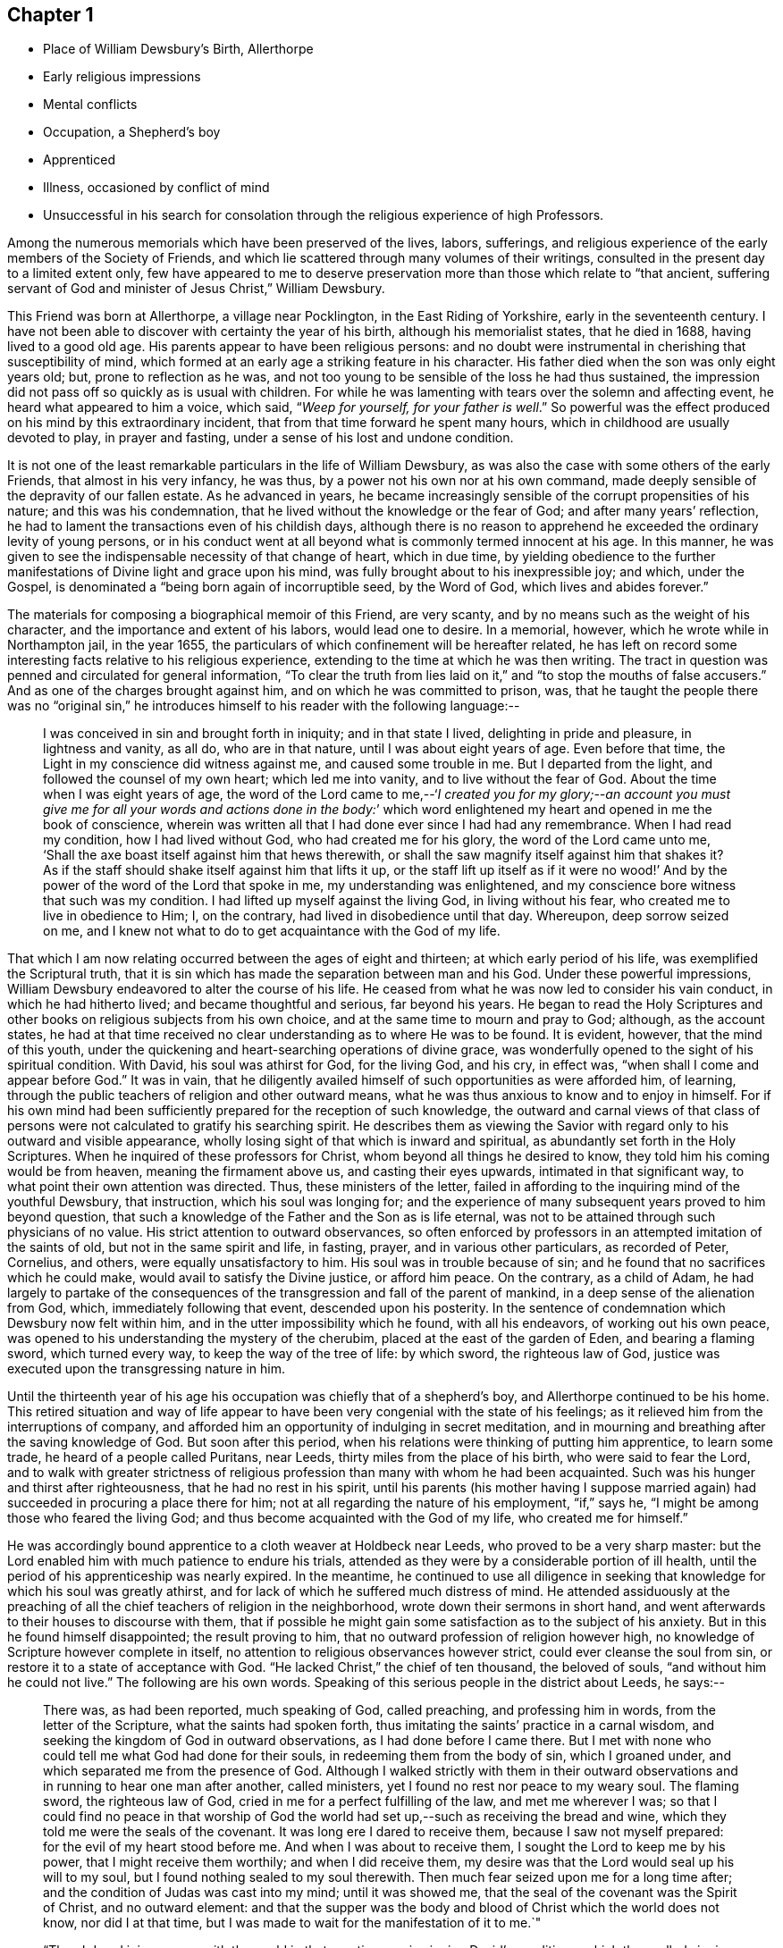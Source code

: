 == Chapter 1

[.chapter-synopsis]
* Place of William Dewsbury`'s Birth, Allerthorpe
* Early religious impressions
* Mental conflicts
* Occupation, a Shepherd`'s boy
* Apprenticed
* Illness, occasioned by conflict of mind
* Unsuccessful in his search for consolation through the religious experience of high Professors.

Among the numerous memorials which have been preserved of the lives, labors, sufferings,
and religious experience of the early members of the Society of Friends,
and which lie scattered through many volumes of their writings,
consulted in the present day to a limited extent only,
few have appeared to me to deserve preservation
more than those which relate to "`that ancient,
suffering servant of God and minister of Jesus Christ,`" William Dewsbury.

This Friend was born at Allerthorpe, a village near Pocklington,
in the East Riding of Yorkshire, early in the seventeenth century.
I have not been able to discover with certainty the year of his birth,
although his memorialist states, that he died in 1688, having lived to a good old age.
His parents appear to have been religious persons:
and no doubt were instrumental in cherishing that susceptibility of mind,
which formed at an early age a striking feature in his character.
His father died when the son was only eight years old; but,
prone to reflection as he was,
and not too young to be sensible of the loss he had thus sustained,
the impression did not pass off so quickly as is usual with children.
For while he was lamenting with tears over the solemn and affecting event,
he heard what appeared to him a voice, which said, "`__Weep for yourself,
for your father is well__.`"
So powerful was the effect produced on his mind by this extraordinary incident,
that from that time forward he spent many hours,
which in childhood are usually devoted to play, in prayer and fasting,
under a sense of his lost and undone condition.

It is not one of the least remarkable particulars in the life of William Dewsbury,
as was also the case with some others of the early Friends,
that almost in his very infancy, he was thus,
by a power not his own nor at his own command,
made deeply sensible of the depravity of our fallen estate.
As he advanced in years,
he became increasingly sensible of the corrupt propensities of his nature;
and this was his condemnation, that he lived without the knowledge or the fear of God;
and after many years`' reflection,
he had to lament the transactions even of his childish days,
although there is no reason to apprehend he
exceeded the ordinary levity of young persons,
or in his conduct went at all beyond what is commonly termed innocent at his age.
In this manner, he was given to see the indispensable necessity of that change of heart,
which in due time,
by yielding obedience to the further manifestations of
Divine light and grace upon his mind,
was fully brought about to his inexpressible joy; and which, under the Gospel,
is denominated a "`being born again of incorruptible seed, by the Word of God,
which lives and abides forever.`"

The materials for composing a biographical memoir of this Friend, are very scanty,
and by no means such as the weight of his character,
and the importance and extent of his labors, would lead one to desire.
In a memorial, however, which he wrote while in Northampton jail, in the year 1655,
the particulars of which confinement will be hereafter related,
he has left on record some interesting facts relative to his religious experience,
extending to the time at which he was then writing.
The tract in question was penned and circulated for general information,
"`To clear the truth from lies laid on it,`" and
"`to stop the mouths of false accusers.`"
And as one of the charges brought against him, and on which he was committed to prison,
was,
that he taught the people there was no "`original sin,`" he
introduces himself to his reader with the following language:--

[quote]
____
I was conceived in sin and brought forth in iniquity;
and in that state I lived, delighting in pride and pleasure, in lightness and vanity,
as all do, who are in that nature, until I was about eight years of age.
Even before that time, the Light in my conscience did witness against me,
and caused some trouble in me.
But I departed from the light, and followed the counsel of my own heart;
which led me into vanity, and to live without the fear of God.
About the time when I was eight years of age,
the word of the Lord came to me,--'`__I created you for my glory;--an account
you must give me for all your words and actions done in the body:__`' which
word enlightened my heart and opened in me the book of conscience,
wherein was written all that I had done ever since I had had any remembrance.
When I had read my condition, how I had lived without God,
who had created me for his glory, the word of the Lord came unto me,
'`Shall the axe boast itself against him that hews therewith,
or shall the saw magnify itself against him that shakes it?
As if the staff should shake itself against him that lifts it up,
or the staff lift up itself as if it were no wood!`' And
by the power of the word of the Lord that spoke in me,
my understanding was enlightened,
and my conscience bore witness that such was my condition.
I had lifted up myself against the living God, in living without his fear,
who created me to live in obedience to Him; I, on the contrary,
had lived in disobedience until that day.
Whereupon, deep sorrow seized on me,
and I knew not what to do to get acquaintance with the God of my life.
____

That which I am now relating occurred between the ages of eight and thirteen;
at which early period of his life, was exemplified the Scriptural truth,
that it is sin which has made the separation between man and his God.
Under these powerful impressions,
William Dewsbury endeavored to alter the course of his life.
He ceased from what he was now led to consider his vain conduct,
in which he had hitherto lived; and became thoughtful and serious, far beyond his years.
He began to read the Holy Scriptures and other
books on religious subjects from his own choice,
and at the same time to mourn and pray to God; although, as the account states,
he had at that time received no clear understanding as to where He was to be found.
It is evident, however, that the mind of this youth,
under the quickening and heart-searching operations of divine grace,
was wonderfully opened to the sight of his spiritual condition.
With David, his soul was athirst for God, for the living God, and his cry, in effect was,
"`when shall I come and appear before God.`"
It was in vain,
that he diligently availed himself of such opportunities as were afforded him,
of learning, through the public teachers of religion and other outward means,
what he was thus anxious to know and to enjoy in himself.
For if his own mind had been sufficiently prepared for the reception of such knowledge,
the outward and carnal views of that class of persons
were not calculated to gratify his searching spirit.
He describes them as viewing the Savior with regard
only to his outward and visible appearance,
wholly losing sight of that which is inward and spiritual,
as abundantly set forth in the Holy Scriptures.
When he inquired of these professors for Christ,
whom beyond all things he desired to know, they told him his coming would be from heaven,
meaning the firmament above us, and casting their eyes upwards,
intimated in that significant way, to what point their own attention was directed.
Thus, these ministers of the letter,
failed in affording to the inquiring mind of the youthful Dewsbury, that instruction,
which his soul was longing for;
and the experience of many subsequent years proved to him beyond question,
that such a knowledge of the Father and the Son as is life eternal,
was not to be attained through such physicians of no value.
His strict attention to outward observances,
so often enforced by professors in an attempted imitation of the saints of old,
but not in the same spirit and life, in fasting, prayer,
and in various other particulars, as recorded of Peter, Cornelius, and others,
were equally unsatisfactory to him.
His soul was in trouble because of sin;
and he found that no sacrifices which he could make,
would avail to satisfy the Divine justice, or afford him peace.
On the contrary, as a child of Adam,
he had largely to partake of the consequences of the
transgression and fall of the parent of mankind,
in a deep sense of the alienation from God, which, immediately following that event,
descended upon his posterity.
In the sentence of condemnation which Dewsbury now felt within him,
and in the utter impossibility which he found, with all his endeavors,
of working out his own peace,
was opened to his understanding the mystery of the cherubim,
placed at the east of the garden of Eden, and bearing a flaming sword,
which turned every way, to keep the way of the tree of life: by which sword,
the righteous law of God, justice was executed upon the transgressing nature in him.

Until the thirteenth year of his age his occupation was chiefly that of a shepherd`'s boy,
and Allerthorpe continued to be his home.
This retired situation and way of life appear to have
been very congenial with the state of his feelings;
as it relieved him from the interruptions of company,
and afforded him an opportunity of indulging in secret meditation,
and in mourning and breathing after the saving knowledge of God.
But soon after this period, when his relations were thinking of putting him apprentice,
to learn some trade, he heard of a people called Puritans, near Leeds,
thirty miles from the place of his birth, who were said to fear the Lord,
and to walk with greater strictness of religious
profession than many with whom he had been acquainted.
Such was his hunger and thirst after righteousness, that he had no rest in his spirit,
until his parents (his mother having I suppose married
again) had succeeded in procuring a place there for him;
not at all regarding the nature of his employment, "`if,`" says he,
"`I might be among those who feared the living God;
and thus become acquainted with the God of my life, who created me for himself.`"

He was accordingly bound apprentice to a cloth weaver at Holdbeck near Leeds,
who proved to be a very sharp master:
but the Lord enabled him with much patience to endure his trials,
attended as they were by a considerable portion of ill health,
until the period of his apprenticeship was nearly expired.
In the meantime,
he continued to use all diligence in seeking that
knowledge for which his soul was greatly athirst,
and for lack of which he suffered much distress of mind.
He attended assiduously at the preaching of all the
chief teachers of religion in the neighborhood,
wrote down their sermons in short hand,
and went afterwards to their houses to discourse with them,
that if possible he might gain some satisfaction as to the subject of his anxiety.
But in this he found himself disappointed; the result proving to him,
that no outward profession of religion however high,
no knowledge of Scripture however complete in itself,
no attention to religious observances however strict,
could ever cleanse the soul from sin, or restore it to a state of acceptance with God.
"`He lacked Christ,`" the chief of ten thousand, the beloved of souls,
"`and without him he could not live.`"
The following are his own words.
Speaking of this serious people in the district about Leeds, he says:--

[quote]
____
There was, as had been reported, much speaking of God, called preaching,
and professing him in words, from the letter of the Scripture,
what the saints had spoken forth, thus imitating the saints`' practice in a carnal wisdom,
and seeking the kingdom of God in outward observations,
as I had done before I came there.
But I met with none who could tell me what God had done for their souls,
in redeeming them from the body of sin, which I groaned under,
and which separated me from the presence of God.
Although I walked strictly with them in their outward
observations and in running to hear one man after another,
called ministers, yet I found no rest nor peace to my weary soul.
The flaming sword, the righteous law of God,
cried in me for a perfect fulfilling of the law, and met me wherever I was;
so that I could find no peace in that worship of God the world
had set up,--such as receiving the bread and wine,
which they told me were the seals of the covenant.
It was long ere I dared to receive them, because I saw not myself prepared:
for the evil of my heart stood before me.
And when I was about to receive them, I sought the Lord to keep me by his power,
that I might receive them worthily; and when I did receive them,
my desire was that the Lord would seal up his will to my soul,
but I found nothing sealed to my soul therewith.
Then much fear seized upon me for a long time after;
and the condition of Judas was cast into my mind; until it was showed me,
that the seal of the covenant was the Spirit of Christ, and no outward element:
and that the supper was the body and blood of Christ which the world does not know,
nor did I at that time, but I was made to wait for the manifestation of it to me.`"

"`Then I dared join no more with the world in that practice;
nor in singing David`'s conditions, which they called singing psalms.
For the light in my conscience let me see the evil of my heart,
that I was not in David`'s condition; the sense of which stopped my mouth:
and while others were singing,
I mourned and wept for lack of the pure spirit that David had,
and which caused him to sing.`"

"`Neither was I able to apply the promises, which they told me belonged to me,
for I found no promise belonging to that nature; but the wrath of God abode upon me,
for my disobeying his counsel in me, the light in my conscience.
But being ignorant that it was his counsel, I departed from it,
and lent my ears to those who said they spoke from the mouth of the Lord;
and I was deceived, and thus caused to err by their lies,
who drew me to seek the kingdom of God in observations without.
But the word of the kingdom was in me,
and executed the righteous judgment of God upon my adulterous heart,
that took counsel and not at his mouth.`"
____

Under these exercises of mind, William Dewsbury`'s health gave way,
and he became so weak as to be unable with all his efforts, conscientiously exerted,
to answer the expectations of his master; who, thinking him to be in a consumption,
was inclined at one time to send him home to his relations; but on further reflection,
he judged it to be more prudent to take medical advice.
Dewsbury, however, being fully aware of the real cause of his malady,
and rightly concluding that it was no other than the evil of his own heart,
and the distress of mind there arising,
resolutely declined employing such means for his relief, with a solitary exception,
to avoid giving offense.
And when, after diligent search among the Puritans,
he was unable to find any who could apply a remedy to his spiritual malady,
he was constrained to make his case known to such as were esteemed in
the world as the most experienced ministers and professors;
and to ask them what he might do to be saved.
But they also proved to be physicians of no value; mere ministers of the letter.
They told him to believe in the name of Christ, and to apply the promises;
but to wait for "`the revelation of Jesus Christ`" in his own heart,
they never counseled him;
and it only added to his sorrow to be thus urged to believe in Christ,
when neither he at that time, nor his advisers, knew where he was to be found,
nor how believed in to the saving of the soul.
